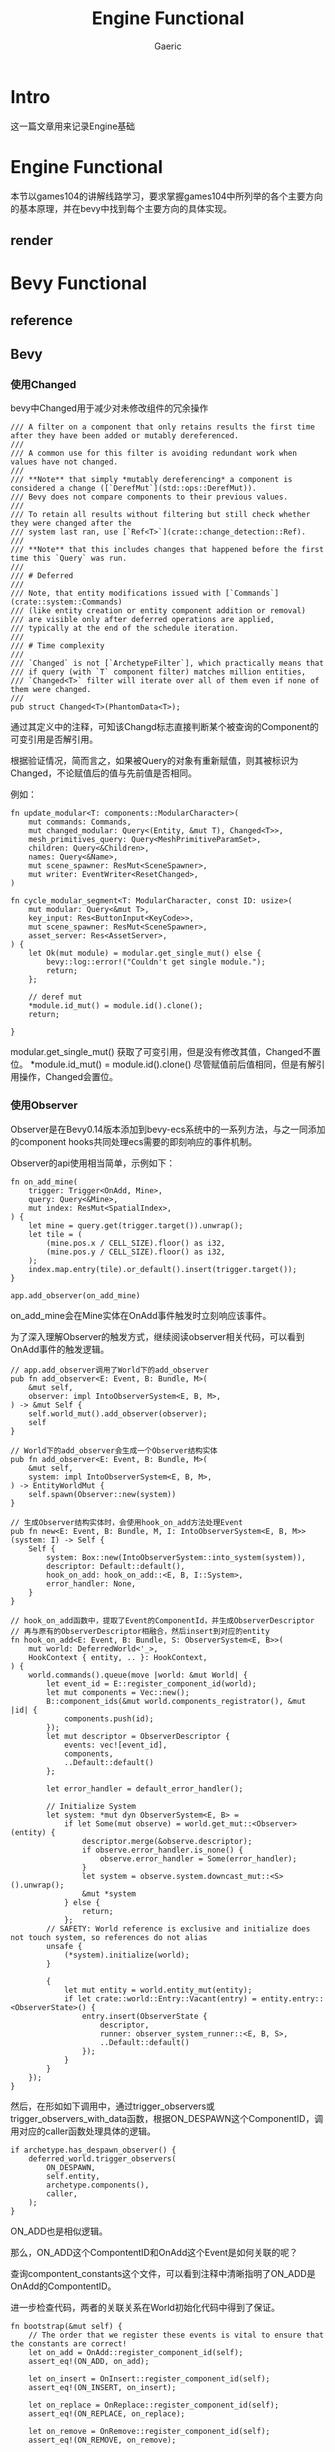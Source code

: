 #+title: Engine Functional
#+startup: content
#+author: Gaeric
#+HTML_HEAD: <link href="./worg.css" rel="stylesheet" type="text/css">
#+HTML_HEAD: <link href="/static/css/worg.css" rel="stylesheet" type="text/css">
#+OPTIONS: ^:{}
* Intro
  这一篇文章用来记录Engine基础
* Engine Functional
  本节以games104的讲解线路学习，要求掌握games104中所列举的各个主要方向的基本原理，并在bevy中找到每个主要方向的具体实现。
** render
** 
* Bevy Functional
** reference
** Bevy
*** 使用Changed
    bevy中Changed用于减少对未修改组件的冗余操作
    #+begin_src rust-ts
      /// A filter on a component that only retains results the first time after they have been added or mutably dereferenced.
      ///
      /// A common use for this filter is avoiding redundant work when values have not changed.
      ///
      /// **Note** that simply *mutably dereferencing* a component is considered a change ([`DerefMut`](std::ops::DerefMut)).
      /// Bevy does not compare components to their previous values.
      ///
      /// To retain all results without filtering but still check whether they were changed after the
      /// system last ran, use [`Ref<T>`](crate::change_detection::Ref).
      ///
      /// **Note** that this includes changes that happened before the first time this `Query` was run.
      ///
      /// # Deferred
      ///
      /// Note, that entity modifications issued with [`Commands`](crate::system::Commands)
      /// (like entity creation or entity component addition or removal)
      /// are visible only after deferred operations are applied,
      /// typically at the end of the schedule iteration.
      ///
      /// # Time complexity
      ///
      /// `Changed` is not [`ArchetypeFilter`], which practically means that
      /// if query (with `T` component filter) matches million entities,
      /// `Changed<T>` filter will iterate over all of them even if none of them were changed.
      ///
      pub struct Changed<T>(PhantomData<T>);
    #+end_src

    通过其定义中的注释，可知该Changd标志直接判断某个被查询的Component的可变引用是否解引用。

    根据验证情况，简而言之，如果被Query的对象有重新赋值，则其被标识为Changed，不论赋值后的值与先前值是否相同。

    例如：
    #+begin_src rust-ts
      fn update_modular<T: components::ModularCharacter>(
          mut commands: Commands,
          mut changed_modular: Query<(Entity, &mut T), Changed<T>>,
          mesh_primitives_query: Query<MeshPrimitiveParamSet>,
          children: Query<&Children>,
          names: Query<&Name>,
          mut scene_spawner: ResMut<SceneSpawner>,
          mut writer: EventWriter<ResetChanged>,
      )

      fn cycle_modular_segment<T: ModularCharacter, const ID: usize>(
          mut modular: Query<&mut T>,
          key_input: Res<ButtonInput<KeyCode>>,
          mut scene_spawner: ResMut<SceneSpawner>,
          asset_server: Res<AssetServer>,
      ) {
          let Ok(mut module) = modular.get_single_mut() else {
              bevy::log::error!("Couldn't get single module.");
              return;
          };

          // deref mut
          ,*module.id_mut() = module.id().clone();
          return;

      }
    #+end_src

    modular.get_single_mut() 获取了可变引用，但是没有修改其值，Changed不置位。
    *module.id_mut() = module.id().clone() 尽管赋值前后值相同，但是有解引用操作，Changed会置位。
*** 使用Observer
    Observer是在Bevy0.14版本添加到bevy-ecs系统中的一系列方法，与之一同添加的component hooks共同处理ecs需要的即刻响应的事件机制。

    Observer的api使用相当简单，示例如下：
    #+begin_src rust-ts
      fn on_add_mine(
          trigger: Trigger<OnAdd, Mine>,
          query: Query<&Mine>,
          mut index: ResMut<SpatialIndex>,
      ) {
          let mine = query.get(trigger.target()).unwrap();
          let tile = (
              (mine.pos.x / CELL_SIZE).floor() as i32,
              (mine.pos.y / CELL_SIZE).floor() as i32,
          );
          index.map.entry(tile).or_default().insert(trigger.target());
      }

      app.add_observer(on_add_mine)
    #+end_src

    on_add_mine会在Mine实体在OnAdd事件触发时立刻响应该事件。

    为了深入理解Observer的触发方式，继续阅读observer相关代码，可以看到OnAdd事件的触发逻辑。
    #+begin_src rust-ts
      // app.add_observer调用了World下的add_observer
      pub fn add_observer<E: Event, B: Bundle, M>(
          &mut self,
          observer: impl IntoObserverSystem<E, B, M>,
      ) -> &mut Self {
          self.world_mut().add_observer(observer);
          self
      }

      // World下的add_observer会生成一个Observer结构实体
      pub fn add_observer<E: Event, B: Bundle, M>(
          &mut self,
          system: impl IntoObserverSystem<E, B, M>,
      ) -> EntityWorldMut {
          self.spawn(Observer::new(system))
      }

      // 生成Observer结构实体时，会使用hook_on_add方法处理Event
      pub fn new<E: Event, B: Bundle, M, I: IntoObserverSystem<E, B, M>>(system: I) -> Self {
          Self {
              system: Box::new(IntoObserverSystem::into_system(system)),
              descriptor: Default::default(),
              hook_on_add: hook_on_add::<E, B, I::System>,
              error_handler: None,
          }
      }

      // hook_on_add函数中，提取了Event的ComponentId，并生成ObserverDescriptor
      // 再与原有的ObserverDescriptor相融合，然后insert到对应的entity
      fn hook_on_add<E: Event, B: Bundle, S: ObserverSystem<E, B>>(
          mut world: DeferredWorld<'_>,
          HookContext { entity, .. }: HookContext,
      ) {
          world.commands().queue(move |world: &mut World| {
              let event_id = E::register_component_id(world);
              let mut components = Vec::new();
              B::component_ids(&mut world.components_registrator(), &mut |id| {
                  components.push(id);
              });
              let mut descriptor = ObserverDescriptor {
                  events: vec![event_id],
                  components,
                  ..Default::default()
              };

              let error_handler = default_error_handler();

              // Initialize System
              let system: *mut dyn ObserverSystem<E, B> =
                  if let Some(mut observe) = world.get_mut::<Observer>(entity) {
                      descriptor.merge(&observe.descriptor);
                      if observe.error_handler.is_none() {
                          observe.error_handler = Some(error_handler);
                      }
                      let system = observe.system.downcast_mut::<S>().unwrap();
                      &mut *system
                  } else {
                      return;
                  };
              // SAFETY: World reference is exclusive and initialize does not touch system, so references do not alias
              unsafe {
                  (*system).initialize(world);
              }

              {
                  let mut entity = world.entity_mut(entity);
                  if let crate::world::Entry::Vacant(entry) = entity.entry::<ObserverState>() {
                      entry.insert(ObserverState {
                          descriptor,
                          runner: observer_system_runner::<E, B, S>,
                          ..Default::default()
                      });
                  }
              }
          });
      }
    #+end_src

    然后，在形如如下调用中，通过trigger_observers或trigger_observers_with_data函数，根据ON_DESPAWN这个ComponentID，调用对应的caller函数处理具体的逻辑。
    #+begin_src rust-ts
      if archetype.has_despawn_observer() {
          deferred_world.trigger_observers(
              ON_DESPAWN,
              self.entity,
              archetype.components(),
              caller,
          );
      }
    #+end_src
    ON_ADD也是相似逻辑。

    那么，ON_ADD这个CompontentID和OnAdd这个Event是如何关联的呢？

    查询compontent_constants这个文件，可以看到注释中清晰指明了ON_ADD是OnAdd的CompontentID。
    
    进一步检查代码，两者的关联关系在World初始化代码中得到了保证。
    #+begin_src rust-ts
      fn bootstrap(&mut self) {
          // The order that we register these events is vital to ensure that the constants are correct!
          let on_add = OnAdd::register_component_id(self);
          assert_eq!(ON_ADD, on_add);

          let on_insert = OnInsert::register_component_id(self);
          assert_eq!(ON_INSERT, on_insert);

          let on_replace = OnReplace::register_component_id(self);
          assert_eq!(ON_REPLACE, on_replace);

          let on_remove = OnRemove::register_component_id(self);
          assert_eq!(ON_REMOVE, on_remove);

          let on_despawn = OnDespawn::register_component_id(self);
          assert_eq!(ON_DESPAWN, on_despawn);

          // This sets up `Disabled` as a disabling component, via the FromWorld impl
          self.init_resource::<DefaultQueryFilters>();
      }
    #+end_src
    至此，Observer中OnAdd/OnInsert/OnReplace/OnRemove/OnDespawn的逻辑已经相对清晰，自定义的Observer Event的层次与这些也基本相似。
**** refer
     [[https://github.com/bevyengine/bevy-website/blob/main/release-content/0.14/release-notes/10756_hooks_and_observers.md][component hooks and observer]] 
     [[https://github.com/bevyengine/bevy-website/blob/main/release-content/0.14/migration-guides/10839_Generalised_ECS_reactivity_with_Observers.md][ecs with observers]]
     [[https://github.com/bevyengine/bevy/blob/release-0.16.0/examples/ecs/observers.rs][bevy example: observers]]
     [[https://github.com/bevyengine/bevy/blob/release-0.16.0/examples/ecs/observer_propagation.rs][bevy example: observer_propagation]]
**** issue
     1. 从github的issue来看，目前observer似乎没有指定执行顺序的能力
        https://github.com/bevyengine/bevy/issues/14890

        [2025-05-08 Thu]
*** 理解AnimationGraph
*** 使用AnimationTransitions
*** 理解gltf
**** gltf spec
     gltf和glb的spec中描述了gltf格式的细节，如果需要对gltf格式进行处理，可能需要参考spec

     https://registry.khronos.org/glTF/specs/2.0/glTF-2.0.html

